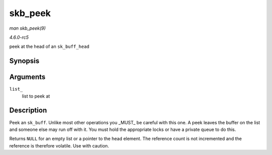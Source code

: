 .. -*- coding: utf-8; mode: rst -*-

.. _API-skb-peek:

========
skb_peek
========

*man skb_peek(9)*

*4.6.0-rc5*

peek at the head of an ``sk_buff_head``


Synopsis
========

.. c:function:: struct sk_buff * skb_peek( const struct sk_buff_head * list_ )

Arguments
=========

``list_``
    list to peek at


Description
===========

Peek an ``sk_buff``. Unlike most other operations you _MUST_ be
careful with this one. A peek leaves the buffer on the list and someone
else may run off with it. You must hold the appropriate locks or have a
private queue to do this.

Returns ``NULL`` for an empty list or a pointer to the head element. The
reference count is not incremented and the reference is therefore
volatile. Use with caution.


.. ------------------------------------------------------------------------------
.. This file was automatically converted from DocBook-XML with the dbxml
.. library (https://github.com/return42/sphkerneldoc). The origin XML comes
.. from the linux kernel, refer to:
..
.. * https://github.com/torvalds/linux/tree/master/Documentation/DocBook
.. ------------------------------------------------------------------------------
